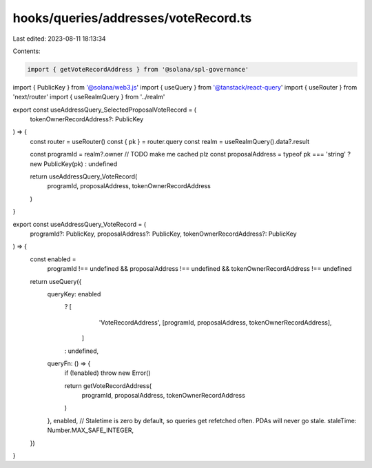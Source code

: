 hooks/queries/addresses/voteRecord.ts
=====================================

Last edited: 2023-08-11 18:13:34

Contents:

.. code-block:: ts

    import { getVoteRecordAddress } from '@solana/spl-governance'
import { PublicKey } from '@solana/web3.js'
import { useQuery } from '@tanstack/react-query'
import { useRouter } from 'next/router'
import { useRealmQuery } from '../realm'

export const useAddressQuery_SelectedProposalVoteRecord = (
  tokenOwnerRecordAddress?: PublicKey
) => {
  const router = useRouter()
  const { pk } = router.query
  const realm = useRealmQuery().data?.result

  const programId = realm?.owner // TODO make me cached plz
  const proposalAddress = typeof pk === 'string' ? new PublicKey(pk) : undefined

  return useAddressQuery_VoteRecord(
    programId,
    proposalAddress,
    tokenOwnerRecordAddress
  )
}

export const useAddressQuery_VoteRecord = (
  programId?: PublicKey,
  proposalAddress?: PublicKey,
  tokenOwnerRecordAddress?: PublicKey
) => {
  const enabled =
    programId !== undefined &&
    proposalAddress !== undefined &&
    tokenOwnerRecordAddress !== undefined

  return useQuery({
    queryKey: enabled
      ? [
          'VoteRecordAddress',
          [programId, proposalAddress, tokenOwnerRecordAddress],
        ]
      : undefined,
    queryFn: () => {
      if (!enabled) throw new Error()

      return getVoteRecordAddress(
        programId,
        proposalAddress,
        tokenOwnerRecordAddress
      )
    },
    enabled,
    // Staletime is zero by default, so queries get refetched often. PDAs will never go stale.
    staleTime: Number.MAX_SAFE_INTEGER,
  })
}


